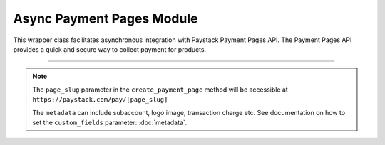 ===========================================
Async Payment Pages Module
===========================================

This wrapper class facilitates asynchronous integration with Paystack Payment Pages API.
The Payment Pages API provides a quick and secure way to collect payment for products.

--------------

.. py:class:: AsyncPaymentPagesClientAPI(secret_key: str = None)

    Paystack Miscellaneous API Reference: `Payment Pages`_

    .. py:method:: async add_products(payment_id: int, product: List[int])→ PayStackResponse

        Add products to a payment page

        :param payment_id: ID of the payment page
        :type payment_id: int
        :param product: List of product IDs
        :type product: list

        :return: The response from the API.
        :rtype: PayStackResponse object

    .. py:method:: async check_slug_available(page_slug: str)→ PayStackResponse

        Check if a page slug is available

        :param page_slug: URL slug you would like to be associated with this page.
        :type page_slug: str

        :return: The response from the API.
        :rtype: PayStackResponse object

    .. py:method:: async create_payment_page(name: str, description: str | None = None, amount: int | None = None, split_code: str | None = None, page_slug: str | None = None, redirect_url: str | None = None, metadata: Dict[str, Any] | None = None, custom_fields: List[Dict[str, Any]] | None = None)→ PayStackResponse

        Create a new payment page

        :param name: Name of the payment page
        :type name: str
        :param description: Description of the payment page
        :type description: str, optional
        :param amount: Amount of the payment page
        :type amount: int, optional
        :param split_code: Split code of the transaction split
        :type split_code: str, optional
        :param page_slug: URL slug you would like to be associated with this page.
        :type page_slug: str, optional
        :param redirect_url: If you would like Paystack to redirect someplace upon successful payment, specify the URL here.
        :type redirect_url: str, optional
        :param metadata:  Extra data to configure the payment page including subaccount,logo image, transaction charge
        :type metadata: dict, optional
        :param custom_fields: List of custom fields you would like to add to the payment page
        :type custom_fields: list, optional

        :return: The response from the API.
        :rtype: PayStackResponse object

    .. py:method:: async fetch_payment_page(page_id_or_slug: str)→ PayStackResponse

        Fetch a payment page

        :param page_id_or_slug: ID or slug of the payment page
        :type page_id_or_slug: str

        :return: The response from the API.
        :rtype: PayStackResponse object

    .. py:method:: async list_payment_pages(per_page: int | None = None, page: int | None = None, from_date: date | None = None, to_date: date | None = None)→ PayStackResponse

        List all payment pages

        :param per_page: Number of payment pages per page
        :type per_page: int, optional
        :param page: Page number
        :type page: int, optional
        :param from_date: Date from which to list payment pages
        :type from_date: date, optional
        :param to_date: Date to which to list payment pages
        :type to_date: date, optional

        :return: The response from the API
        :rtype: PayStackResponse object

    .. py:method:: async update_payment_page(page_id_or_slug: str, name: str | None = None, description: str | None = None, amount: int | None = None, active: bool | None = None)→ PayStackResponse

        Update a payment page

        :param page_id_or_slug: ID or slug of the payment page
        :type page_id_or_slug: str
        :param name: Name of the payment page
        :type name: str, optional
        :param description: Description of the payment page
        :type description: str, optional
        :param amount: Amount of the payment page
        :type amount: int, optional
        :param active: Whether the payment page url should be deactivated or not. Set False to deativate
        :type active: bool, optional

        :return: The response from the API.
        :rtype: PayStackResponse object


.. _Payment Pages: https://paystack.com/docs/api/page/

.. note::

    The ``page_slug`` parameter in the ``create_payment_page`` method will be accessible at ``https://paystack.com/pay/[page_slug]``

    The ``metadata`` can include subaccount, logo image, transaction charge etc. See documentation on how to set
    the ``custom_fields`` parameter: :doc:`metadata`.
